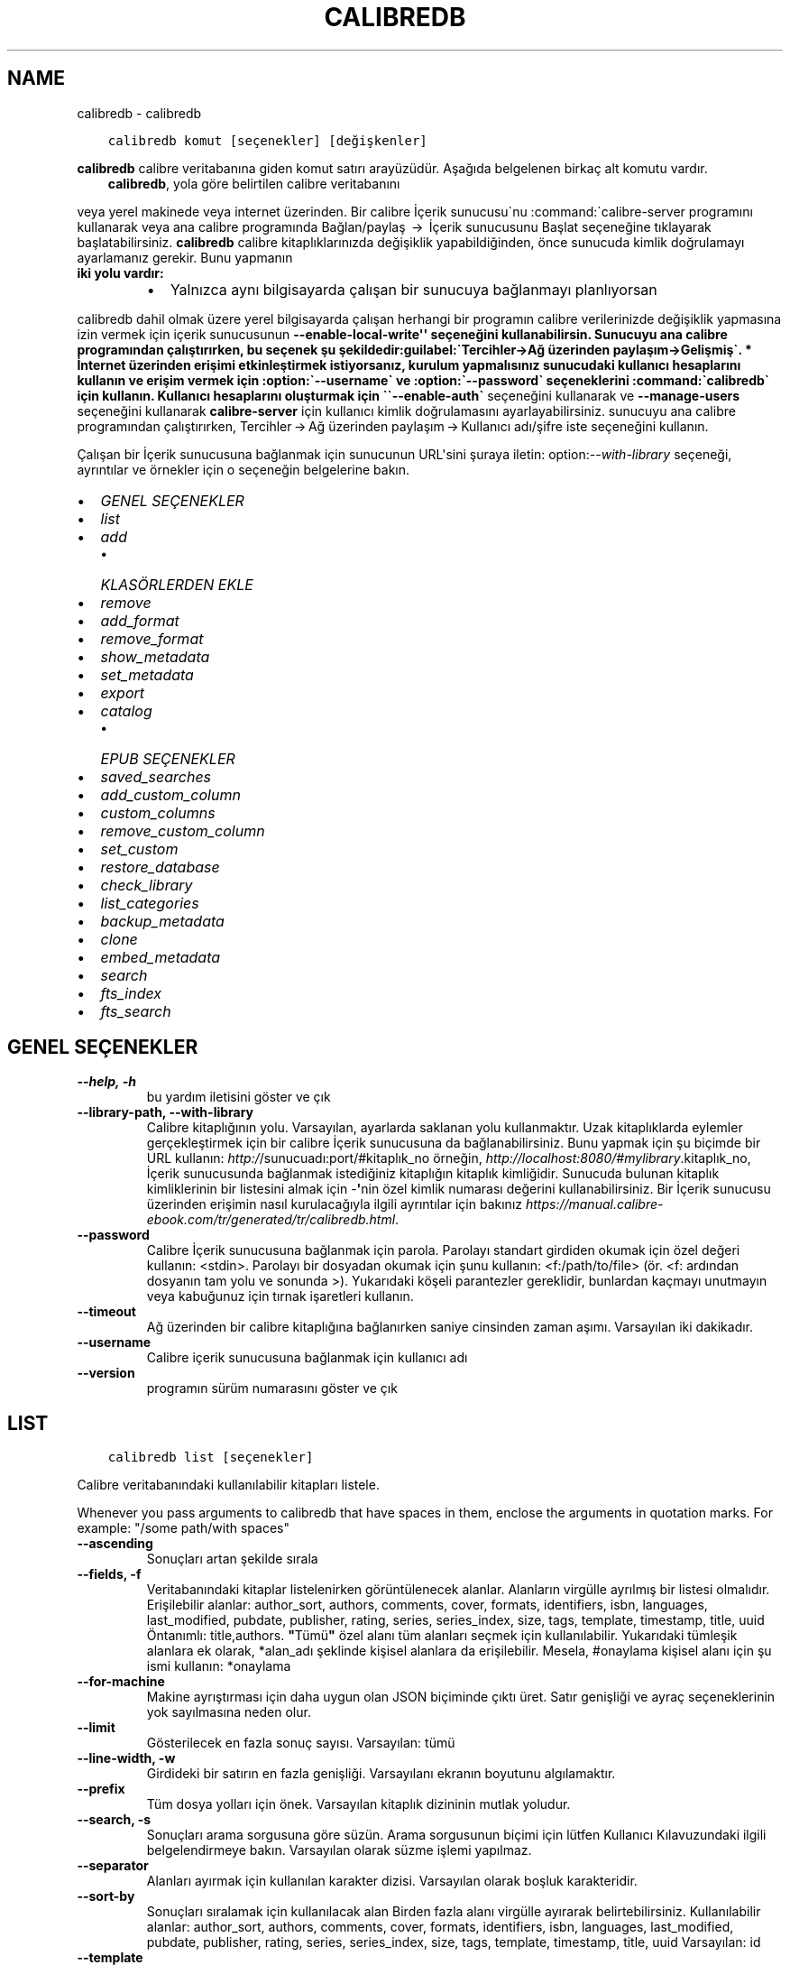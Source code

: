 .\" Man page generated from reStructuredText.
.
.
.nr rst2man-indent-level 0
.
.de1 rstReportMargin
\\$1 \\n[an-margin]
level \\n[rst2man-indent-level]
level margin: \\n[rst2man-indent\\n[rst2man-indent-level]]
-
\\n[rst2man-indent0]
\\n[rst2man-indent1]
\\n[rst2man-indent2]
..
.de1 INDENT
.\" .rstReportMargin pre:
. RS \\$1
. nr rst2man-indent\\n[rst2man-indent-level] \\n[an-margin]
. nr rst2man-indent-level +1
.\" .rstReportMargin post:
..
.de UNINDENT
. RE
.\" indent \\n[an-margin]
.\" old: \\n[rst2man-indent\\n[rst2man-indent-level]]
.nr rst2man-indent-level -1
.\" new: \\n[rst2man-indent\\n[rst2man-indent-level]]
.in \\n[rst2man-indent\\n[rst2man-indent-level]]u
..
.TH "CALIBREDB" "1" "Ekim 06, 2023" "6.28.0" "calibre"
.SH NAME
calibredb \- calibredb
.INDENT 0.0
.INDENT 3.5
.sp
.nf
.ft C
calibredb komut [seçenekler] [değişkenler]
.ft P
.fi
.UNINDENT
.UNINDENT
.sp
\fBcalibredb\fP calibre veritabanına giden komut satırı arayüzüdür. Aşağıda belgelenen
birkaç alt komutu vardır.
.INDENT 0.0
.INDENT 3.5
\fBcalibredb\fP, yola göre belirtilen calibre veritabanını
.UNINDENT
.UNINDENT
.sp
veya yerel makinede veya internet üzerinden. Bir calibre
İçerik sunucusu\(ganu :command:\(gacalibre\-server
programını kullanarak veya ana calibre programında Bağlan/paylaş  → 
İçerik sunucusunu Başlat seçeneğine tıklayarak başlatabilirsiniz. \fBcalibredb\fP calibre kitaplıklarınızda değişiklik yapabildiğinden, önce sunucuda kimlik doğrulamayı ayarlamanız gerekir. Bunu yapmanın
.INDENT 0.0
.TP
.B iki yolu vardır:
.INDENT 7.0
.IP \(bu 2
Yalnızca aynı bilgisayarda çalışan bir sunucuya bağlanmayı planlıyorsan
.UNINDENT
.UNINDENT
.sp
calibredb dahil olmak üzere yerel bilgisayarda çalışan herhangi bir programın calibre verilerinizde değişiklik yapmasına izin vermek için içerik sunucusunun \fB\-\-enable\-local\-write\(aq\(aq seçeneğini kullanabilirsin. Sunucuyu ana calibre programından çalıştırırken, bu seçenek şu şekildedir:guilabel:\(gaTercihler\->Ağ üzerinden paylaşım\->Gelişmiş\(ga.
* İnternet üzerinden erişimi etkinleştirmek istiyorsanız, kurulum yapmalısınız
sunucudaki kullanıcı hesaplarını kullanın ve erişim vermek için :option:\(ga\-\-username\(ga ve :option:\(ga\-\-password\(ga
seçeneklerini :command:\(gacalibredb\(ga için kullanın. Kullanıcı hesaplarını oluşturmak için \(ga\(ga\-\-enable\-auth\(ga\fP
seçeneğini kullanarak ve \fB\-\-manage\-users\fP seçeneğini kullanarak \fBcalibre\-server\fP için kullanıcı kimlik doğrulamasını ayarlayabilirsiniz.
sunucuyu ana calibre programından çalıştırırken,
Tercihler → Ağ üzerinden paylaşım → Kullanıcı adı/şifre iste seçeneğini kullanın.
.sp
Çalışan bir İçerik sunucusuna bağlanmak için sunucunun URL\(aqsini şuraya iletin: option:\fI\-\-with\-library\fP seçeneği, ayrıntılar ve örnekler için
o seçeneğin belgelerine bakın.
.INDENT 0.0
.IP \(bu 2
\fI\%GENEL SEÇENEKLER\fP
.IP \(bu 2
\fI\%list\fP
.IP \(bu 2
\fI\%add\fP
.INDENT 2.0
.IP \(bu 2
\fI\%KLASÖRLERDEN EKLE\fP
.UNINDENT
.IP \(bu 2
\fI\%remove\fP
.IP \(bu 2
\fI\%add_format\fP
.IP \(bu 2
\fI\%remove_format\fP
.IP \(bu 2
\fI\%show_metadata\fP
.IP \(bu 2
\fI\%set_metadata\fP
.IP \(bu 2
\fI\%export\fP
.IP \(bu 2
\fI\%catalog\fP
.INDENT 2.0
.IP \(bu 2
\fI\%EPUB SEÇENEKLER\fP
.UNINDENT
.IP \(bu 2
\fI\%saved_searches\fP
.IP \(bu 2
\fI\%add_custom_column\fP
.IP \(bu 2
\fI\%custom_columns\fP
.IP \(bu 2
\fI\%remove_custom_column\fP
.IP \(bu 2
\fI\%set_custom\fP
.IP \(bu 2
\fI\%restore_database\fP
.IP \(bu 2
\fI\%check_library\fP
.IP \(bu 2
\fI\%list_categories\fP
.IP \(bu 2
\fI\%backup_metadata\fP
.IP \(bu 2
\fI\%clone\fP
.IP \(bu 2
\fI\%embed_metadata\fP
.IP \(bu 2
\fI\%search\fP
.IP \(bu 2
\fI\%fts_index\fP
.IP \(bu 2
\fI\%fts_search\fP
.UNINDENT
.SH GENEL SEÇENEKLER
.INDENT 0.0
.TP
.B \-\-help, \-h
bu yardım iletisini göster ve çık
.UNINDENT
.INDENT 0.0
.TP
.B \-\-library\-path, \-\-with\-library
Calibre kitaplığının yolu. Varsayılan, ayarlarda saklanan yolu kullanmaktır. Uzak kitaplıklarda eylemler gerçekleştirmek için bir calibre İçerik sunucusuna da bağlanabilirsiniz. Bunu yapmak için şu biçimde bir URL kullanın: \fI\%http:/\fP/sunucuadı:port/#kitaplık_no örneğin, \fI\%http://localhost:8080/#mylibrary\fP\&.kitaplık_no, İçerik sunucusunda bağlanmak istediğiniz kitaplığın kitaplık kimliğidir. Sunucuda bulunan kitaplık kimliklerinin bir listesini almak için \-\fB\(aq\fPnin özel kimlik numarası değerini kullanabilirsiniz. Bir İçerik sunucusu üzerinden erişimin nasıl kurulacağıyla ilgili ayrıntılar için bakınız \fI\%https://manual.calibre\-ebook.com/tr/generated/tr/calibredb.html\fP\&.
.UNINDENT
.INDENT 0.0
.TP
.B \-\-password
Calibre İçerik sunucusuna bağlanmak için parola. Parolayı standart girdiden okumak için özel değeri kullanın: <stdin>. Parolayı bir dosyadan okumak için şunu kullanın: <f:/path/to/file> (ör. <f: ardından dosyanın tam yolu ve sonunda >). Yukarıdaki köşeli parantezler gereklidir, bunlardan kaçmayı unutmayın veya kabuğunuz için tırnak işaretleri kullanın.
.UNINDENT
.INDENT 0.0
.TP
.B \-\-timeout
Ağ üzerinden bir calibre kitaplığına bağlanırken saniye cinsinden zaman aşımı. Varsayılan iki dakikadır.
.UNINDENT
.INDENT 0.0
.TP
.B \-\-username
Calibre içerik sunucusuna bağlanmak için kullanıcı adı
.UNINDENT
.INDENT 0.0
.TP
.B \-\-version
programın sürüm numarasını göster ve çık
.UNINDENT
.SH LIST
.INDENT 0.0
.INDENT 3.5
.sp
.nf
.ft C
calibredb list [seçenekler]
.ft P
.fi
.UNINDENT
.UNINDENT
.sp
Calibre veritabanındaki kullanılabilir kitapları listele.
.sp
Whenever you pass arguments to calibredb that have spaces in them, enclose the arguments in quotation marks. For example: \(dq/some path/with spaces\(dq
.INDENT 0.0
.TP
.B \-\-ascending
Sonuçları artan şekilde sırala
.UNINDENT
.INDENT 0.0
.TP
.B \-\-fields, \-f
Veritabanındaki kitaplar listelenirken görüntülenecek alanlar. Alanların virgülle ayrılmış bir listesi olmalıdır. Erişilebilir alanlar: author_sort, authors, comments, cover, formats, identifiers, isbn, languages, last_modified, pubdate, publisher, rating, series, series_index, size, tags, template, timestamp, title, uuid Öntanımlı: title,authors. \fB\(dq\fPTümü\fB\(dq\fP özel alanı tüm alanları seçmek için kullanılabilir. Yukarıdaki tümleşik alanlara ek olarak, *alan_adı şeklinde kişisel alanlara da erişilebilir. Mesela, #onaylama kişisel alanı için şu ismi kullanın: *onaylama
.UNINDENT
.INDENT 0.0
.TP
.B \-\-for\-machine
Makine ayrıştırması için daha uygun olan JSON biçiminde çıktı üret. Satır genişliği ve ayraç seçeneklerinin yok sayılmasına neden olur.
.UNINDENT
.INDENT 0.0
.TP
.B \-\-limit
Gösterilecek en fazla sonuç sayısı. Varsayılan: tümü
.UNINDENT
.INDENT 0.0
.TP
.B \-\-line\-width, \-w
Girdideki bir satırın en fazla genişliği. Varsayılanı ekranın boyutunu algılamaktır.
.UNINDENT
.INDENT 0.0
.TP
.B \-\-prefix
Tüm dosya yolları için önek. Varsayılan kitaplık dizininin mutlak yoludur.
.UNINDENT
.INDENT 0.0
.TP
.B \-\-search, \-s
Sonuçları arama sorgusuna göre süzün. Arama sorgusunun biçimi için lütfen Kullanıcı Kılavuzundaki ilgili belgelendirmeye bakın. Varsayılan olarak süzme işlemi yapılmaz.
.UNINDENT
.INDENT 0.0
.TP
.B \-\-separator
Alanları ayırmak için kullanılan karakter dizisi. Varsayılan olarak boşluk karakteridir.
.UNINDENT
.INDENT 0.0
.TP
.B \-\-sort\-by
Sonuçları sıralamak için kullanılacak alan Birden fazla alanı virgülle ayırarak belirtebilirsiniz. Kullanılabilir alanlar: author_sort, authors, comments, cover, formats, identifiers, isbn, languages, last_modified, pubdate, publisher, rating, series, series_index, size, tags, template, timestamp, title, uuid Varsayılan: id
.UNINDENT
.INDENT 0.0
.TP
.B \-\-template
Alan listesinde \fB\(dq\fPtemplate\fB\(dq\fP varsa çalıştırılacak şablon. Varsayılan: Yok
.UNINDENT
.INDENT 0.0
.TP
.B \-\-template_file, \-t
Alan listesinde \fB\(dq\fPtemplate\fB\(dq\fP varsa çalıştırılacak şablonu içeren dosyanın yolu. Varsayılan: Yok
.UNINDENT
.INDENT 0.0
.TP
.B \-\-template_heading
Şablon sütununu için başlık. Varsayılan: template. \fI\%\-\-for\-machine\fP seçeneği ayarlanmışsa bu seçenek göz ardı edilir
.UNINDENT
.SH ADD
.INDENT 0.0
.INDENT 3.5
.sp
.nf
.ft C
%p rog add [seçenekler] dosya1 dosya2 dosya3 ... Belirtilen dosyaları veritabanına kitap olarak ekleyin. Ayrıca klasörleri de belirtebilirsiniz, klasörlerle ilgili aşağıdaki seçeneklere bakınız.
.ft P
.fi
.UNINDENT
.UNINDENT
.sp
Whenever you pass arguments to calibredb that have spaces in them, enclose the arguments in quotation marks. For example: \(dq/some path/with spaces\(dq
.INDENT 0.0
.TP
.B \-\-authors, \-a
Eklenen kitap(lar)ın yazarlarını ayarla
.UNINDENT
.INDENT 0.0
.TP
.B \-\-automerge, \-m
Benzer başlıklara ve yazarlara sahip kitaplar bulunursa, gelen formatları (dosyaları) otomatik olarak mevcut kitap kayıtlarıyla birleştirin. \fB\(dq\fPignore\fB\(dq\fP değeri, yinelenen biçimlerin atıldığı anlamına gelir. \fB\(dq\fPoverwrite\fB\(dq\fP değeri, yeni eklenen dosyalarla kitaplıktaki yinelenen biçimlerin üzerine yazılacağı anlamına gelir. \fB\(dq\fPnew_record\fB\(dq\fP değeri, yinelenen biçimlerin yeni bir kitap kaydına yerleştirildiği anlamına gelir.
.UNINDENT
.INDENT 0.0
.TP
.B \-\-cover, \-c
Eklenen kitap için kullanılacak kapağın yolu
.UNINDENT
.INDENT 0.0
.TP
.B \-\-duplicates, \-d
Zaten var olsalar bile veritabanına kitap ekleyin. Karşılaştırma kitap adları ve yazarlara göre yapılmıştır. \fI\%\-\-automerge\fP seçeneğinin öncelikli olduğunu unutmayın.
.UNINDENT
.INDENT 0.0
.TP
.B \-\-empty, \-e
Boş bir kitap ekle (biçimi olmayan bir kitap)
.UNINDENT
.INDENT 0.0
.TP
.B \-\-identifier, \-I
Bu kitap için tanımlayıcılar ekleyin, e.g. \-I asin:XXX \-I isbn:YYY
.UNINDENT
.INDENT 0.0
.TP
.B \-\-isbn, \-i
Eklenen kitap(lar)ın ISBN\fB\(aq\fPlerini ayarla
.UNINDENT
.INDENT 0.0
.TP
.B \-\-languages, \-l
Virgülle ayrılmış dillerin listesi (bazı dil isimleri anlaşılamayacağı için en iyisi ISO639 dil kodlarını kullanmak olacaktır)
.UNINDENT
.INDENT 0.0
.TP
.B \-\-series, \-s
Eklenen kitap(lar)ın serilerini ayarla
.UNINDENT
.INDENT 0.0
.TP
.B \-\-series\-index, \-S
Eklenen kitap(lar)ın seri numaralarını ayarla
.UNINDENT
.INDENT 0.0
.TP
.B \-\-tags, \-T
Eklenen kitap(lar)ın etiketlerini ayarla
.UNINDENT
.INDENT 0.0
.TP
.B \-\-title, \-t
Eklenen kitapların adlarını ayarla
.UNINDENT
.SS KLASÖRLERDEN EKLE
.sp
Klasörlerden kitap eklemeyi kontrol etme seçenekleri. Varsayılan olarak yalnızca bilinen e\-kitap dosya türlerinin uzantılarına sahip dosyalar eklenir.
.INDENT 0.0
.TP
.B \-\-add
Bilinen bir e\-kitap dosyası türünde olmasalar bile, dosyalar için klasörler taranırken bir dosya adı (glob) kalıbı, bu kalıpla eşleşen dosyalar eklenecektir. Birden çok desen için birden çok kez belirtilebilir.
.UNINDENT
.INDENT 0.0
.TP
.B \-\-ignore
Bir dosya adı (glob) kalıbı, dosyalar için klasörler taranırken bu kalıpla eşleşen dosyalar yok sayılır. Birden çok desen için birden çok kez belirtilebilir. Örneğin: *.pdf, tüm PDF dosyalarını yoksayar.
.UNINDENT
.INDENT 0.0
.TP
.B \-\-one\-book\-per\-directory, \-1
Her klasörün yalnızca tek bir mantıksal kitabı olduğunu ve o klasör içindeki tüm dosyaların o kitabın farklı e\-kitap biçimleri olduğunu varsay.
.UNINDENT
.INDENT 0.0
.TP
.B \-\-recurse, \-r
Klasörleri, alt klasörleri ile birlikte işle.
.UNINDENT
.SH REMOVE
.INDENT 0.0
.INDENT 3.5
.sp
.nf
.ft C
calibredb kimlikleri kaldır
.ft P
.fi
.UNINDENT
.UNINDENT
.sp
Kimlikleri ile belirtilen kitapları veri tabanından sil. Kimlikler, kimlik numaralarının virgülle ayrılmış listesi olmalıdır (arama komutuyla kimlik numaralarını alabilirsiniz). Örneğin, 23,34,57\-85 (aralık belirtirken, aralıkta son numara dahil edilmez).
.sp
Whenever you pass arguments to calibredb that have spaces in them, enclose the arguments in quotation marks. For example: \(dq/some path/with spaces\(dq
.INDENT 0.0
.TP
.B \-\-permanent
Geri Dönüşüm Kutusu kullanmayın
.UNINDENT
.SH ADD_FORMAT
.INDENT 0.0
.INDENT 3.5
.sp
.nf
.ft C
calibredb add_format [seçenekler] id e\-kitap_file
.ft P
.fi
.UNINDENT
.UNINDENT
.sp
e\-kitap_file\(aqndaki e\-kitabı kimliği ile tanımlanan mantıksal kitap için kullanılabilir biçime ekle. Arama komutunu kullanarak kimlik alabilirsiniz. Biçim zaten mevcutsa, yer değiştirme seçeneği belirtilmediği takdirde yer değiştirilir.
.sp
Whenever you pass arguments to calibredb that have spaces in them, enclose the arguments in quotation marks. For example: \(dq/some path/with spaces\(dq
.INDENT 0.0
.TP
.B \-\-as\-extra\-data\-file
Dosyayı ekstra bir veri dosyası olarak kitaba ekle, bir ekitap formatı değildir.
.UNINDENT
.INDENT 0.0
.TP
.B \-\-dont\-replace
Mevcut biçimi değiştirmeyin
.UNINDENT
.SH REMOVE_FORMAT
.INDENT 0.0
.INDENT 3.5
.sp
.nf
.ft C
calibredb remove_format [seçenekler] id fmt
.ft P
.fi
.UNINDENT
.UNINDENT
.sp
id ile tanımlanan mantıksal kitaptan fmt biçimini kaldır. Arama komutunu kullanarak id numarasını alabilirsiniz. fmt LRF veya TXT veya EPUB gibi bir dosya uzantısı olmalıdır. Mantıksal kitabın kullanılabilir fmt\(aqsi yoksa, hiçbir şey yapma.
.sp
Whenever you pass arguments to calibredb that have spaces in them, enclose the arguments in quotation marks. For example: \(dq/some path/with spaces\(dq
.SH SHOW_METADATA
.INDENT 0.0
.INDENT 3.5
.sp
.nf
.ft C
calibredb show_metadata [seçenekler] id
.ft P
.fi
.UNINDENT
.UNINDENT
.sp
id ile tanımlanan kitap için Calibre veri tabanında kayıtlı metadata\(aqyı göster.
id, arama komutuyla gelen id numarasıdır.
.sp
Whenever you pass arguments to calibredb that have spaces in them, enclose the arguments in quotation marks. For example: \(dq/some path/with spaces\(dq
.INDENT 0.0
.TP
.B \-\-as\-opf
Üstbilgiyi OPF formunda yazdır (XML)
.UNINDENT
.SH SET_METADATA
.INDENT 0.0
.INDENT 3.5
.sp
.nf
.ft C
calibredb set_metadata [seçenekler] kitap_kimlik_no [/yol/üstveri.opf]
.ft P
.fi
.UNINDENT
.UNINDENT
.sp
OPF dosyası üstveri.opf\(aqtan kitap_kimlik_no tarafından tanımlanan kitap için calibre veritabanında saklanan üstverileri ayarlayın.
kitap_kimlik_no, search komutundan bir kitap kimlik numarasıdır.
show_metadata komutunda \-\-as\-opf parametresini kullanarak OPF formatı hakkında
hızlı bir fikir edinebilirsiniz.
Ayrıca \-\-field seçeneğiyle bireysel alanların üstverilerini de ayarlayabilirsiniz. \-\-field seçeneğini kullanırsanız, bir OPF dosyası belirtmenize gerek yoktur.
.sp
Whenever you pass arguments to calibredb that have spaces in them, enclose the arguments in quotation marks. For example: \(dq/some path/with spaces\(dq
.INDENT 0.0
.TP
.B \-\-field, \-f
Ayarlanacak alan. Biçimi alan_ismi:değer şeklindedir, örneğin: \fI\%\-\-field\fP etiketler:etiket1,etiket2. Tüm alan isimlerinin listesini almak için \fI\%\-\-list\-fields\fP kullanın. Birden çok alan ayarlamak için bu seçeneği birden fazla kere kullanabilirsiniz. Not: Diller için ISO639 dil kodlarını kullanmalısınız (örn. İngilizce için en, Fransızca için fr ve benzeri). Tanımlayıcılar için, söz dizimi \fI\%\-\-field\fP identifiers:isbn:XXXX,doi:YYYYY şeklindedir. Bool (evet/hayır) değerler için true ve false veya yes veya no kullanın.
.UNINDENT
.INDENT 0.0
.TP
.B \-\-list\-fields, \-l
\fI\%\-\-field\fP seçeneğiyle kullanılabilecek metadata alan isimlerini listeleyin
.UNINDENT
.SH EXPORT
.INDENT 0.0
.INDENT 3.5
.sp
.nf
.ft C
calibredb export [seçenekler] kimlik numaraları
.ft P
.fi
.UNINDENT
.UNINDENT
.sp
Kimlik numaraları ile belirtilen kitapları (virgülle ayrılmış bir liste) dosya sistemine aktarın.
Dışa aktarma işlemi kitabın tüm formatlarını, kapağını ve meta verilerini (bir
OPF dosyasında) kaydeder. Kitapla ilişkili tüm ekstra veri dosyaları da kaydedilir.
Kimlik numaralarını arama komutundan alabilirsiniz.
.sp
Whenever you pass arguments to calibredb that have spaces in them, enclose the arguments in quotation marks. For example: \(dq/some path/with spaces\(dq
.INDENT 0.0
.TP
.B \-\-all
Kimlik listesine bakmadan tüm kitapları dışa aktar.
.UNINDENT
.INDENT 0.0
.TP
.B \-\-dont\-asciiize
Have calibre convert all non English characters into English equivalents for the file names. This is useful if saving to a legacy filesystem without full support for Unicode filenames. Bu anahtar bu davranışı kapatacaktır.
.UNINDENT
.INDENT 0.0
.TP
.B \-\-dont\-save\-cover
Normally, calibre will save the cover in a separate file along with the actual e\-book files. Bu anahtar bu davranışı kapatacaktır.
.UNINDENT
.INDENT 0.0
.TP
.B \-\-dont\-save\-extra\-files
Save any data files associated with the book when saving the book Bu anahtar bu davranışı kapatacaktır.
.UNINDENT
.INDENT 0.0
.TP
.B \-\-dont\-update\-metadata
Normal olarak Calibre üst veriyi Calibre kitaplığındaki kaydedilmiş dosyalardan günceller. Diske kaydetmeyi yavaşlatır. Bu anahtar bu davranışı kapatacaktır.
.UNINDENT
.INDENT 0.0
.TP
.B \-\-dont\-write\-opf
Normal olarak Calibre üst veriyi gerçek e\-kitap dosyalarının yanına ayrı bir OPF dosyasına yazar. Bu anahtar bu davranışı kapatacaktır.
.UNINDENT
.INDENT 0.0
.TP
.B \-\-formats
Kitapların kaydedileceği biçimlerin virgülle ayrılmış listesi. Varsayılan olarak tüm biçimlerde kaydedilir.
.UNINDENT
.INDENT 0.0
.TP
.B \-\-progress
Rapor durumu
.UNINDENT
.INDENT 0.0
.TP
.B \-\-replace\-whitespace
Boşlukları alt çizgi ile değiştir.
.UNINDENT
.INDENT 0.0
.TP
.B \-\-single\-dir
Tüm kitapları tek bir klasöre aktarın
.UNINDENT
.INDENT 0.0
.TP
.B \-\-template
The template to control the filename and folder structure of the saved files. Default is \fB\(dq\fP{author_sort}/{title}/{title} \- {authors}\fB\(dq\fP which will save books into a per\-author subfolder with filenames containing title and author. Available controls are: {author_sort, authors, id, isbn, languages, last_modified, pubdate, publisher, rating, series, series_index, tags, timestamp, title}
.UNINDENT
.INDENT 0.0
.TP
.B \-\-timefmt
Tarihlerin görüntüleneceği biçim. %d \- gün, %b \- ay, %m \- ay numarası, %Y \- yıl. Varsayılan: %b, %Y
.UNINDENT
.INDENT 0.0
.TP
.B \-\-to\-dir
Kitapları belirtilen dizine aktarın. Varsayılan .
.UNINDENT
.INDENT 0.0
.TP
.B \-\-to\-lowercase
Yolları küçük harflere dönüştür.
.UNINDENT
.SH CATALOG
.INDENT 0.0
.INDENT 3.5
.sp
.nf
.ft C
calibredb catalog /path/to/destination.(csv|epub|mobi|xml...) [options]
.ft P
.fi
.UNINDENT
.UNINDENT
.sp
Export a \fBcatalog\fP in format specified by path/to/destination extension.
Options control how entries are displayed in the generated \fBcatalog\fP output.
Note that different \fBcatalog\fP formats support different sets of options. To
see the different options, specify the name of the output file and then the
\-\-help option.
.sp
Whenever you pass arguments to calibredb that have spaces in them, enclose the arguments in quotation marks. For example: \(dq/some path/with spaces\(dq
.INDENT 0.0
.TP
.B \-\-ids, \-i
Kataloglanacak veritabanı kimliklerinin virgülle ayrılmış listesi. Kullanılırsa, \fI\%\-\-search\fP yok sayılır. Varsayılan: all
.UNINDENT
.INDENT 0.0
.TP
.B \-\-search, \-s
Sonuçları arama sorgusuna göre sırala. Arama sorgusu biçimi için, lütfen Kullanıcı Kılavuzundaki aramayla ilgili belgeye bakın. Varsayılan: filtre yok
.UNINDENT
.INDENT 0.0
.TP
.B \-\-verbose, \-v
Ayrıntılı çıktı bilgisi göster. Hata ayıklamada faydalıdır
.UNINDENT
.SS EPUB SEÇENEKLER
.INDENT 0.0
.TP
.B \-\-catalog\-title
Title of generated catalog used as title in metadata. Default: \fB\(aq\fPMy Books\fB\(aq\fP Applies to: AZW3, EPUB, MOBI output formats
.UNINDENT
.INDENT 0.0
.TP
.B \-\-cross\-reference\-authors
Create cross\-references in Authors section for books with multiple authors. Default: \fB\(aq\fPFalse\fB\(aq\fP Applies to: AZW3, EPUB, MOBI output formats
.UNINDENT
.INDENT 0.0
.TP
.B \-\-debug\-pipeline
Save the output from different stages of the conversion pipeline to the specified folder. Useful if you are unsure at which stage of the conversion process a bug is occurring. Default: \fB\(aq\fPNone\fB\(aq\fP Applies to: AZW3, EPUB, MOBI output formats
.UNINDENT
.INDENT 0.0
.TP
.B \-\-exclude\-genre
Regex describing tags to exclude as genres. Default: \fB\(aq\fP[.+]|^+$\fB\(aq\fP excludes bracketed tags, e.g. \fB\(aq\fP[Project Gutenberg]\fB\(aq\fP, and \fB\(aq\fP+\fB\(aq\fP, the default tag for read books. Applies to: AZW3, EPUB, MOBI output formats
.UNINDENT
.INDENT 0.0
.TP
.B \-\-exclusion\-rules
Specifies the rules used to exclude books from the generated catalog. The model for an exclusion rule is either (\fB\(aq\fP<rule name>\fB\(aq\fP,\fB\(aq\fPTags\fB\(aq\fP,\fB\(aq\fP<comma\-separated list of tags>\fB\(aq\fP) or (\fB\(aq\fP<rule name>\fB\(aq\fP,\fB\(aq\fP<custom column>\fB\(aq\fP,\fB\(aq\fP<pattern>\fB\(aq\fP). For example: ((\fB\(aq\fPArchived books\fB\(aq\fP,\fB\(aq\fP#status\fB\(aq\fP,\fB\(aq\fPArchived\fB\(aq\fP),) will exclude a book with a value of \fB\(aq\fPArchived\fB\(aq\fP in the custom column \fB\(aq\fPstatus\fB\(aq\fP\&. When multiple rules are defined, all rules will be applied. Default:  \fB\(dq\fP((\fB\(aq\fPCatalogs\fB\(aq\fP,\fB\(aq\fPTags\fB\(aq\fP,\fB\(aq\fPCatalog\fB\(aq\fP),)\fB\(dq\fP Applies to: AZW3, EPUB, MOBI output formats
.UNINDENT
.INDENT 0.0
.TP
.B \-\-generate\-authors
Include \fB\(aq\fPAuthors\fB\(aq\fP section in catalog. Default: \fB\(aq\fPFalse\fB\(aq\fP Applies to: AZW3, EPUB, MOBI output formats
.UNINDENT
.INDENT 0.0
.TP
.B \-\-generate\-descriptions
Include \fB\(aq\fPDescriptions\fB\(aq\fP section in catalog. Default: \fB\(aq\fPFalse\fB\(aq\fP Applies to: AZW3, EPUB, MOBI output formats
.UNINDENT
.INDENT 0.0
.TP
.B \-\-generate\-genres
Include \fB\(aq\fPGenres\fB\(aq\fP section in catalog. Default: \fB\(aq\fPFalse\fB\(aq\fP Applies to: AZW3, EPUB, MOBI output formats
.UNINDENT
.INDENT 0.0
.TP
.B \-\-generate\-recently\-added
Include \fB\(aq\fPRecently Added\fB\(aq\fP section in catalog. Default: \fB\(aq\fPFalse\fB\(aq\fP Applies to: AZW3, EPUB, MOBI output formats
.UNINDENT
.INDENT 0.0
.TP
.B \-\-generate\-series
Include \fB\(aq\fPSeries\fB\(aq\fP section in catalog. Default: \fB\(aq\fPFalse\fB\(aq\fP Applies to: AZW3, EPUB, MOBI output formats
.UNINDENT
.INDENT 0.0
.TP
.B \-\-generate\-titles
Include \fB\(aq\fPTitles\fB\(aq\fP section in catalog. Default: \fB\(aq\fPFalse\fB\(aq\fP Applies to: AZW3, EPUB, MOBI output formats
.UNINDENT
.INDENT 0.0
.TP
.B \-\-genre\-source\-field
Source field for \fB\(aq\fPGenres\fB\(aq\fP section. Default: \fB\(aq\fPEtiketler\fB\(aq\fP Applies to: AZW3, EPUB, MOBI output formats
.UNINDENT
.INDENT 0.0
.TP
.B \-\-header\-note\-source\-field
Custom field containing note text to insert in Description header. Default: \fB\(aq\fP\fB\(aq\fP Applies to: AZW3, EPUB, MOBI output formats
.UNINDENT
.INDENT 0.0
.TP
.B \-\-merge\-comments\-rule
#<custom field>:[before|after]:[True|False] specifying:  <custom field> Custom field containing notes to merge with comments  [before|after] Placement of notes with respect to comments  [True|False] \- A horizontal rule is inserted between notes and comments Default: \fB\(aq\fP::\fB\(aq\fP Applies to: AZW3, EPUB, MOBI output formats
.UNINDENT
.INDENT 0.0
.TP
.B \-\-output\-profile
Specifies the output profile. In some cases, an output profile is required to optimize the catalog for the device. For example, \fB\(aq\fPkindle\fB\(aq\fP or \fB\(aq\fPkindle_dx\fB\(aq\fP creates a structured Table of Contents with Sections and Articles. Default: \fB\(aq\fPNone\fB\(aq\fP Applies to: AZW3, EPUB, MOBI output formats
.UNINDENT
.INDENT 0.0
.TP
.B \-\-prefix\-rules
Specifies the rules used to include prefixes indicating read books, wishlist items and other user\-specified prefixes. The model for a prefix rule is (\fB\(aq\fP<rule name>\fB\(aq\fP,\fB\(aq\fP<source field>\fB\(aq\fP,\fB\(aq\fP<pattern>\fB\(aq\fP,\fB\(aq\fP<prefix>\fB\(aq\fP). When multiple rules are defined, the first matching rule will be used. Default: \fB\(dq\fP((\fB\(aq\fPRead books\fB\(aq\fP,\fB\(aq\fPtags\fB\(aq\fP,\fB\(aq\fP+\fB\(aq\fP,\fB\(aq\fP✓\fB\(aq\fP),(\fB\(aq\fPWishlist item\fB\(aq\fP,\fB\(aq\fPtags\fB\(aq\fP,\fB\(aq\fPWishlist\fB\(aq\fP,\fB\(aq\fP×\fB\(aq\fP))\fB\(dq\fP Applies to: AZW3, EPUB, MOBI output formats
.UNINDENT
.INDENT 0.0
.TP
.B \-\-preset
Use a named preset created with the GUI catalog builder. A preset specifies all settings for building a catalog. Default: \fB\(aq\fPNone\fB\(aq\fP Applies to: AZW3, EPUB, MOBI output formats
.UNINDENT
.INDENT 0.0
.TP
.B \-\-thumb\-width
Size hint (in inches) for book covers in catalog. Range: 1.0 \- 2.0 Default: \fB\(aq\fP1.0\fB\(aq\fP Applies to: AZW3, EPUB, MOBI output formats
.UNINDENT
.INDENT 0.0
.TP
.B \-\-use\-existing\-cover
Replace existing cover when generating the catalog. Default: \fB\(aq\fPFalse\fB\(aq\fP Applies to: AZW3, EPUB, MOBI output formats
.UNINDENT
.SH SAVED_SEARCHES
.INDENT 0.0
.INDENT 3.5
.sp
.nf
.ft C
calibredb saved_searches [seçenekler] (list|add|remove)
.ft P
.fi
.UNINDENT
.UNINDENT
.sp
Bu veritabanında saklanan kayıtlı aramaları yönetin.
Zaten var olan bir ada sahip bir sorgu eklemeye çalışırsanız, bu sorgu değiştirilecektir.
.sp
Ekleme için sözdizimi :calibredb \fBsaved_searches\fP add search_name search_expression
.sp
Kaldırmak için sözdizimi: calibredb \fBsaved_searches\fP remove search_name
.sp
Whenever you pass arguments to calibredb that have spaces in them, enclose the arguments in quotation marks. For example: \(dq/some path/with spaces\(dq
.SH ADD_CUSTOM_COLUMN
.INDENT 0.0
.INDENT 3.5
.sp
.nf
.ft C
calibredb add_custom_column [seçenekler] etiket isim veritürü
.ft P
.fi
.UNINDENT
.UNINDENT
.sp
Bir özel sütun oluştur. etiket sütunun makinenin anlayacağı ismidir. Boşluk veya sütun içermemelidir. name sütunun kullanıcı dostu ismidir.
veritürü şunlardan biridir: bool, comments, composite, datetime, enumeration, float, int, rating, series, text
.sp
Whenever you pass arguments to calibredb that have spaces in them, enclose the arguments in quotation marks. For example: \(dq/some path/with spaces\(dq
.INDENT 0.0
.TP
.B \-\-display
Bu sütundaki verinin nasıl yorumlanacağının özelleştirilmesi için seçenekler sözlüğü. Bu bir JSON  karater dizisidir. Sıralama sütunları için, \fI\%\-\-display\fP\fB\(dq\fP{\e \fB\(dq\fPenum_values\e \fB\(dq\fP:[\e \fB\(dq\fPval1\e \fB\(dq\fP, \e \fB\(dq\fPval2\e \fB\(dq\fP]}\fB\(dq\fP  kullanındisplay değişkenine verilebilecek bir çok seçenek vardır. Sütun türüne göre seçenekler: composite: composite_template, composite_sort, make_category,contains_html, use_decorations datetime: date_format enumeration: enum_values, enum_colors, use_decorations int, float: number_format text: is_names, use_decorations  Uygun kombinasyonlar bulmanın en iyi yolu grafik arayüzden uygun türde bir özel sütun oluşturmak ardından kitap için OPF yedeğine bakmaktır (Sütun eklendikten sonra yeni bir OPF oluştuğundan emin olun). OPF\fB\(aq\fPde yeni sütun için \fB\(dq\fPdisplay\fB\(dq\fP JSON\fB\(aq\fPunu göreceksiniz.
.UNINDENT
.INDENT 0.0
.TP
.B \-\-is\-multiple
Bu sütun etiket benzeri verileri (virgülle ayrılmış değerleri) içerir. Sadece veri tipi metin olduğunda uygulanır.
.UNINDENT
.SH CUSTOM_COLUMNS
.INDENT 0.0
.INDENT 3.5
.sp
.nf
.ft C
calibredb özel_sütunlar [seçenekler]
.ft P
.fi
.UNINDENT
.UNINDENT
.sp
Kullanılabilir özel sütunları listele. Sütun etiketlerini ve kimliklerini gösterir.
.sp
Whenever you pass arguments to calibredb that have spaces in them, enclose the arguments in quotation marks. For example: \(dq/some path/with spaces\(dq
.INDENT 0.0
.TP
.B \-\-details, \-d
Her sütun için ayrıntıları göster.
.UNINDENT
.SH REMOVE_CUSTOM_COLUMN
.INDENT 0.0
.INDENT 3.5
.sp
.nf
.ft C
calibredb remove_custom_column [seçenekler] etiket
.ft P
.fi
.UNINDENT
.UNINDENT
.sp
Etiket tarafından belirlenmiş kişisel sütunu kaldır. Kullanılabilir sütunları
custom_columns komutuyla görebilirsiniz.
.sp
Whenever you pass arguments to calibredb that have spaces in them, enclose the arguments in quotation marks. For example: \(dq/some path/with spaces\(dq
.INDENT 0.0
.TP
.B \-\-force, \-f
Onaylama sorma
.UNINDENT
.SH SET_CUSTOM
.INDENT 0.0
.INDENT 3.5
.sp
.nf
.ft C
calibredb set_custom [seçenekler] sütun kimlik değeri
.ft P
.fi
.UNINDENT
.UNINDENT
.sp
Kimlik numarası tarafından tanımlanan kitap için özel bir sütunun değerini ayarlayın.
search komutunu kullanarak kimliklerin bir listesini alabilirsiniz.
Özel sütun adlarının bir listesiniise custom_columnskomutu ile alabilrsiniz.
.sp
Whenever you pass arguments to calibredb that have spaces in them, enclose the arguments in quotation marks. For example: \(dq/some path/with spaces\(dq
.INDENT 0.0
.TP
.B \-\-append, \-a
Sütun birden çok değer saklıyorsa, belirtilen değerleri üzerine yazmak yerine mevcut olanlara ekleyin.
.UNINDENT
.SH RESTORE_DATABASE
.INDENT 0.0
.INDENT 3.5
.sp
.nf
.ft C
calibredb restore_database [seçenekler]
.ft P
.fi
.UNINDENT
.UNINDENT
.sp
Bu veritabanını calibre kitaplığının herklasöründeki OPF
dosyalarında saklanan üstverilerden geri yükleyin. Bu, metadata.db dosyanız
bozuksa kullanışlıdır.
.sp
UYARI: Bu komut, veritabanınızı tamamen yeniden oluşturur. Kaydedilmiş tüm aramaları,
kullanıcı kategorilerini, santralleri, kitap başına kaydedilen dönüştürme ayarlarını ve özel tarifleri
kaybedeceksiniz. Geri yüklenen üstveri, yalnızca OPF dosyalarında
bulunanlar kadar doğru olacaktır.
.sp
Whenever you pass arguments to calibredb that have spaces in them, enclose the arguments in quotation marks. For example: \(dq/some path/with spaces\(dq
.INDENT 0.0
.TP
.B \-\-really\-do\-it, \-r
Kurtarmayı gerçekleştir. Komut bu seçeneği seçmediğinizde çalışmayacaktır.
.UNINDENT
.SH CHECK_LIBRARY
.INDENT 0.0
.INDENT 3.5
.sp
.nf
.ft C
calibredb check_library [seçenekler]
.ft P
.fi
.UNINDENT
.UNINDENT
.sp
Bir kitaplığı temsil eden dosya sisteminde bazı kontroller gerçekleştirir. Raporlar: invalid_titles, extra_titles, invalid_authors, extra_authors, missing_formats, extra_formats, extra_files, missing_covers, extra_covers, failed_folders
.sp
Whenever you pass arguments to calibredb that have spaces in them, enclose the arguments in quotation marks. For example: \(dq/some path/with spaces\(dq
.INDENT 0.0
.TP
.B \-\-csv, \-c
CSV biçiminde çıktı
.UNINDENT
.INDENT 0.0
.TP
.B \-\-ignore_extensions, \-e
Yoksayılacak eklentilerin virgülle ayrılmış listesi. Varsayılan: tümü
.UNINDENT
.INDENT 0.0
.TP
.B \-\-ignore_names, \-n
Yoksayılacak isimlerin virgülle ayrılmış listesi. Default: tümü
.UNINDENT
.INDENT 0.0
.TP
.B \-\-report, \-r
Raporların virgülle ayrılmış listesi. Varsayılan: tümü
.UNINDENT
.INDENT 0.0
.TP
.B \-\-vacuum\-fts\-db
Tam metin arama veri tabanını boşaltın. Bu, veri tabanının boyutuna bağlı olarak çok yavaş ve bellek açısından yoğun olabilir.
.UNINDENT
.SH LIST_CATEGORIES
.INDENT 0.0
.INDENT 3.5
.sp
.nf
.ft C
calibredb list_categories [seçenekler]
.ft P
.fi
.UNINDENT
.UNINDENT
.sp
Veritabanındaki kategori bilgilerinin bir raporunu oluşturur.
Bilgi, etiket tarayıcısında gösterilene eşdeğerdir.
.sp
Whenever you pass arguments to calibredb that have spaces in them, enclose the arguments in quotation marks. For example: \(dq/some path/with spaces\(dq
.INDENT 0.0
.TP
.B \-\-categories, \-r
Virgülle ayrılmış aranacak kategori isimleri listesi. Öntanımlı: tümü
.UNINDENT
.INDENT 0.0
.TP
.B \-\-csv, \-c
CSV biçiminde çıktı
.UNINDENT
.INDENT 0.0
.TP
.B \-\-dialect
Üretilecek CSV dosyası türü. Seçilebilecekler: excel, excel\-tab, unix
.UNINDENT
.INDENT 0.0
.TP
.B \-\-item_count, \-i
Kategori içindeki öğe başına sayı yerine kategori içindeki öğe sayısını çıktıla
.UNINDENT
.INDENT 0.0
.TP
.B \-\-width, \-w
Girdideki bir satırın en fazla genişliği. Varsayılanı ekranın boyutunu algılamaktır.
.UNINDENT
.SH BACKUP_METADATA
.INDENT 0.0
.INDENT 3.5
.sp
.nf
.ft C
calibredb backup_metadata [seçenekler]
.ft P
.fi
.UNINDENT
.UNINDENT
.sp
Veritabanında depolanan üstverileri her bir kitap klasöründeki ayrı OPF dosyalarına yedekleyin. Bu normalde otomatik olarak gerçekleşir, ancak \-\-all
seçeneğiyle OPF dosyalarının yeniden oluşturulmasını zorlamak için bukomutu çalıştırabilirsiniz.
.sp
Not: her üstveri değişikliğinde OPF dosyaları otomatik olarak yedeklendiğinden
normalde bunu yapmanıza gerek yoktur
.sp
Whenever you pass arguments to calibredb that have spaces in them, enclose the arguments in quotation marks. For example: \(dq/some path/with spaces\(dq
.INDENT 0.0
.TP
.B \-\-all
Normal olarak bu komut sadece tarihi geçmiş OPF dosyaları içeren kitaplarda çalışır. Bu seçenek onu tüm kitaplarda çalıştırır.
.UNINDENT
.SH CLONE
.INDENT 0.0
.INDENT 3.5
.sp
.nf
.ft C
calibredb clone path/to/new/library
.ft P
.fi
.UNINDENT
.UNINDENT
.sp
Geçerli kitaplığın bir kopyasını oluştur. Bu, geçerli kitaplıkla aynı özel sütunlara, Sanal kitaplıklara ve diğer ayarlara sahip
yeni, boş bir kitaplık oluşturur.
.sp
Çoğaltılan kitaplık kitap içermez. Tüm kitaplar dahil tam bir kopya oluşturmak istiyorsanız,
kitaplık klasörünü kopyalamak için dosya sistemi aracınızı kullanınız.
.sp
Whenever you pass arguments to calibredb that have spaces in them, enclose the arguments in quotation marks. For example: \(dq/some path/with spaces\(dq
.SH EMBED_METADATA
.INDENT 0.0
.INDENT 3.5
.sp
.nf
.ft C
calibredb embed_metadata [seçenekler] kitap_kimliği
.ft P
.fi
.UNINDENT
.UNINDENT
.sp
Calibre kitaplığında saklanan asıl kitap sayfalarını Calibre veri tabanındaki metadata
ile güncelle.  Normalde, metadata yalnızca Calibre\(aqden dışa aktarım
yapılırken güncellenir, bu komut dosyaları olduğu gibi değiştirmek istiyorsanız
faydalıdır. Değişik dosya biçimlerinin değişik miktarda metadata desteklediğini
unutmayın. kitap_kimliği için özel bir değer olan \(aqall\(aq kullanarak tüm kitaplarda
metadata güncelleyebilirsiniz. Ayrıca birden çok kitap kimliğini boşluklarla ayırarak
ve kimlik aralıklarını tire ile ayırarak belirtebilirsiniz. Örneğin:
calibredb \fBembed_metadata\fP 1 2 10\-15 23
.sp
Whenever you pass arguments to calibredb that have spaces in them, enclose the arguments in quotation marks. For example: \(dq/some path/with spaces\(dq
.INDENT 0.0
.TP
.B \-\-only\-formats, \-f
Sadece belirtilen biçimlerdeki dosyaların üstbilgilerini güncelle. Birden çok biçim için birden çok defa tanımlama yapmanız gerekir. Varsayılan olarak tüm biçimler güncellenir.
.UNINDENT
.SH SEARCH
.INDENT 0.0
.INDENT 3.5
.sp
.nf
.ft C
calibredb search [seçenekler] arama ifadesi
.ft P
.fi
.UNINDENT
.UNINDENT
.sp
Belirtilen arama terimini kitaplıkta arayın ve arama ifadesiyle eşleşen kitap kimlik numaralarının virgülle ayrılmışlistesini döndürün. Çıktı biçimibir kimlik numarası listesini girdi olarak kabul eden diğer komutları beslemek için kullanışlıdır.
.sp
Arama ifadesi calibre\(aqnin güçlü arama sorgusudilindeki herhangi bir şey olabilir, örneğin: calibredb \fBsearch\fP author:asimov \(aqtitle:\(dqi robot\(dq\(aq
.sp
Whenever you pass arguments to calibredb that have spaces in them, enclose the arguments in quotation marks. For example: \(dq/some path/with spaces\(dq
.INDENT 0.0
.TP
.B \-\-limit, \-l
Azami döndürülecek sonuç sayısı. Varsayılan tüm sonuçlardır.
.UNINDENT
.SH FTS_INDEX
.INDENT 0.0
.INDENT 3.5
.sp
.nf
.ft C
calibredb fts_index [seçenekler] enable/disable/status/reindex
.ft P
.fi
.UNINDENT
.UNINDENT
.sp
Tam metin arama indeksleme işlemini kontrol edin.
.sp
enable Bu kitaplık için FTS indekslemeyi açar
disable Bu kitaplık için FTS dizini indekslemeyi kapatır
status Geçerli dizin oluşturma durumunu gösterir
reindex Belirli kitapları veya tüm kitaplığı yeniden dizinlemek için kullanılabilir.
Belirli kitapları yeniden indekslemek için
kitap kimliklerini reindex komutundan sonra ek argümanlar olarak belirtin.
Hiçbir kitap kimliği belirtilmezse tüm kitaplık yeniden indekslenir.
.sp
Whenever you pass arguments to calibredb that have spaces in them, enclose the arguments in quotation marks. For example: \(dq/some path/with spaces\(dq
.INDENT 0.0
.TP
.B \-\-indexing\-speed
İndeksleme hızı. Tüm bilgisayar kaynaklarınızı kullanarak hızlı indeksleme için hızlı, daha az kaynak yoğun indeksleme için yavaş kullanın. Her çalıştırmadan sonra hızın yavaşlamak için sıfırlandığını unutmayın.
.UNINDENT
.INDENT 0.0
.TP
.B \-\-wait\-for\-completion
Tüm kitaplar indekslenene kadar bekleyin, indeksleme ilerlemesini periyodik olarak gösterin
.UNINDENT
.SH FTS_SEARCH
.INDENT 0.0
.INDENT 3.5
.sp
.nf
.ft C
calibredb fts_search [seçenekler] arama ifadesi
.ft P
.fi
.UNINDENT
.UNINDENT
.sp
Kitaplığın tamamında veya bir alt kümesinde tam metin araması yapın.
.sp
Whenever you pass arguments to calibredb that have spaces in them, enclose the arguments in quotation marks. For example: \(dq/some path/with spaces\(dq
.INDENT 0.0
.TP
.B \-\-do\-not\-match\-on\-related\-words
İlgili kelimelerle değil, yalnızca tam kelimelerle eşleştirin. Yani düzeltmek, düzeltme ile eşleşmeyecektir.
.UNINDENT
.INDENT 0.0
.TP
.B \-\-include\-snippets
Her eşleşmeyi çevreleyen metnin parçacıklarını ekleyin. Not bu aramayı çok daha yavaş hale getirir.
.UNINDENT
.INDENT 0.0
.TP
.B \-\-indexing\-threshold
Aramaya izin verilmeden önce, yüzde olarak kitaplığın ne kadarının dizine eklenmesi gerektiği. Varsayılanlar 90\fB\(aq\fPdır.
.UNINDENT
.INDENT 0.0
.TP
.B \-\-match\-end\-marker
Bu işaretçi eşleşen bir parçacığın içindeki eşleşen bir kelimenin sonunu belirtmek için kullanılır
.UNINDENT
.INDENT 0.0
.TP
.B \-\-match\-start\-marker
Bu işaretçi bir parçacığın içindeki eşleşen bir kelimenin başlangıcını belirtmek için kullanılır
.UNINDENT
.INDENT 0.0
.TP
.B \-\-output\-format
Arama sonuçlarının çıktı biçimi, düz metin için \fB\(dq\fPtext\fB\(dq\fP veya JSON çıktısı için \fB\(dq\fPjson\fB\(dq\fP şeklindedir.
.UNINDENT
.INDENT 0.0
.TP
.B \-\-restrict\-to
Bir arama ifadesi veya kimlik numaraları kullanarak aranan kitapları kısıtlayın. Örneğin: kimlik numaralarına göre kısıtlamak için ids:1,2,3 veya foo etiketine sahip kitaplara göre kısıtlamak için search:tag:foo.
.UNINDENT
.SH AUTHOR
Kovid Goyal
.SH COPYRIGHT
Kovid Goyal
.\" Generated by docutils manpage writer.
.
